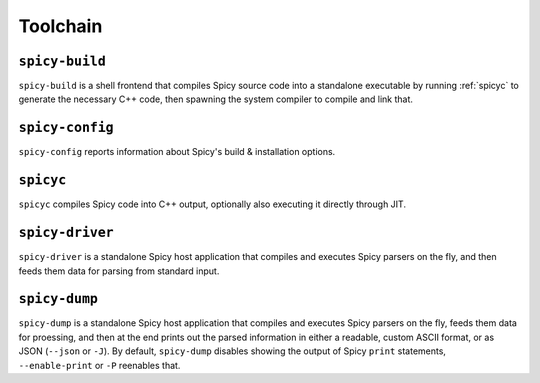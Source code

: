
.. _toolchain:

=========
Toolchain
=========

.. _spicy-build:

``spicy-build``
===============

``spicy-build`` is a shell frontend that compiles Spicy source code
into a standalone executable by running :ref:`spicyc` to generate the
necessary C++ code, then spawning the system compiler to compile and
link that.

.. spicy-output:: usage-spicy-build
    :exec: spicy-build -h

.. _spicy-config:

``spicy-config``
================

``spicy-config`` reports information about Spicy's build &
installation options.

.. spicy-output:: usage-spicy-config
    :exec: spicy-config -h

.. _spicyc:

``spicyc``
==========

``spicyc`` compiles Spicy code into C++ output, optionally also
executing it directly through JIT.

.. spicy-output:: usage-spicyc
    :exec: spicyc -h

.. _spicy-driver:

``spicy-driver``
================

``spicy-driver`` is a standalone Spicy host application that compiles
and executes Spicy parsers on the fly, and then feeds them data for
parsing from standard input.

.. spicy-output:: usage-spicy-driver
    :exec: spicy-driver -h

.. _spicy-dump:

``spicy-dump``
==============

``spicy-dump`` is a standalone Spicy host application that compiles
and executes Spicy parsers on the fly, feeds them data for proessing,
and then at the end prints out the parsed information in either a
readable, custom ASCII format, or as JSON (``--json`` or ``-J``). By
default, ``spicy-dump`` disables showing the output of Spicy ``print``
statements, ``--enable-print`` or ``-P`` reenables that.

.. spicy-output:: usage-spicy-dump
    :exec: spicy-dump -h
